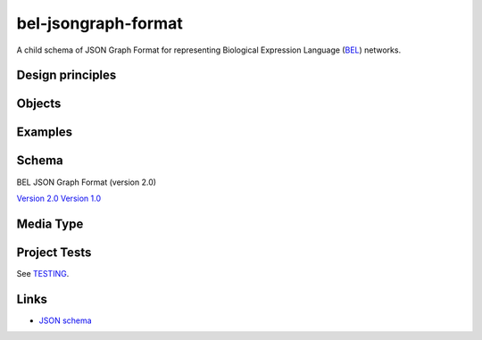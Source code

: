 bel-jsongraph-format
====================

.. image:: https://travis-ci.org/jsongraph/json-graph-specification.svg?branch=master
    :target: https://travis-ci.org/jsongraph/json-graph-specification

A child schema of JSON Graph Format for representing Biological Expression Language (`BEL`_) networks.

Design principles
-----------------

.. _objects:

Objects
-------

.. _examples:

Examples
--------

.. _schema:

Schema
------

BEL JSON Graph Format (version 2.0)

`Version 2.0`_
`Version 1.0`_

.. _mediatype:

Media Type
----------

.. _tests

Project Tests
-------------

See `TESTING`_.

.. _links:

Links
-----

- `JSON schema`_

.. _Version 2.0:         https://github.com/jsongraph/bel-jsongraph-format/blob/master/bel-json-graph-2.0.schema.json
.. _Version 1.0:         https://github.com/jsongraph/bel-jsongraph-format/blob/master/bel-json-graph-1.0.schema.json
.. _JSON schema:         http://json-schema.org
.. _TESTING:             https://github.com/jsongraph/bel-jsongraph-format/blob/master/TESTING.rst
.. _BEL:                 http://www.openbel.org/
